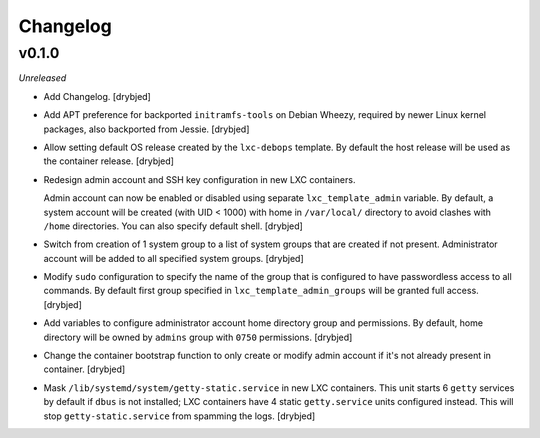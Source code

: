 Changelog
=========

v0.1.0
------

*Unreleased*

- Add Changelog. [drybjed]

- Add APT preference for backported ``initramfs-tools`` on Debian Wheezy,
  required by newer Linux kernel packages, also backported from Jessie.
  [drybjed]

- Allow setting default OS release created by the ``lxc-debops`` template.
  By default the host release will be used as the container release. [drybjed]

- Redesign admin account and SSH key configuration in new LXC containers.

  Admin account can now be enabled or disabled using separate
  ``lxc_template_admin`` variable. By default, a system account will be created
  (with UID < 1000) with home in ``/var/local/`` directory to avoid clashes
  with ``/home`` directories. You can also specify default shell. [drybjed]

- Switch from creation of 1 system group to a list of system groups that are
  created if not present. Administrator account will be added to all specified
  system groups. [drybjed]

- Modify ``sudo`` configuration to specify the name of the group that is
  configured to have passwordless access to all commands. By default first
  group specified in ``lxc_template_admin_groups`` will be granted full access.
  [drybjed]

- Add variables to configure administrator account home directory group and
  permissions. By default, home directory will be owned by ``admins`` group
  with ``0750`` permissions. [drybjed]

- Change the container bootstrap function to only create or modify admin
  account if it's not already present in container. [drybjed]

- Mask ``/lib/systemd/system/getty-static.service`` in new LXC containers. This
  unit starts 6 ``getty`` services by default if ``dbus`` is not installed; LXC
  containers have 4 static ``getty.service`` units configured instead. This
  will stop ``getty-static.service`` from spamming the logs. [drybjed]

